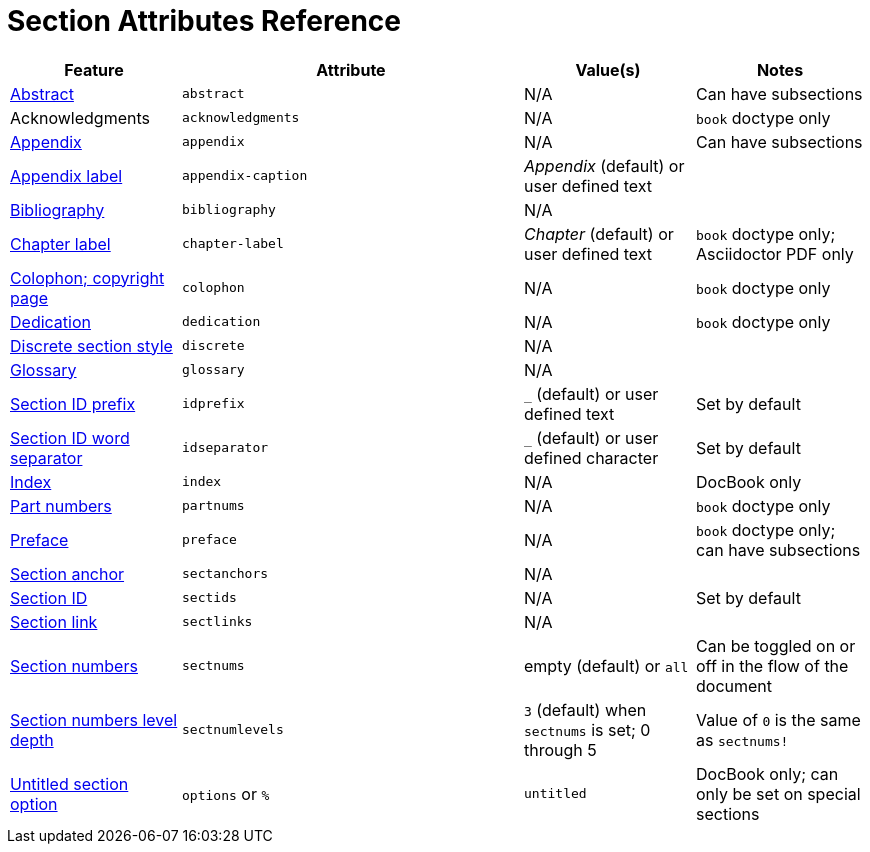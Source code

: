 = Section Attributes Reference
//sum-section.adoc

[cols="1,2,1,1"]
|===
|Feature |Attribute |Value(s) |Notes

|xref:abstract.adoc[Abstract]
|`abstract`
|N/A
|Can have subsections

|Acknowledgments
|`acknowledgments`
|N/A
|`book` doctype only

|xref:appendix.adoc[Appendix]
|`appendix`
|N/A
|Can have subsections

|xref:appendix.adoc#prefix[Appendix label]
|`appendix-caption`
|_Appendix_ (default) or user defined text
|

|xref:bibliography.adoc[Bibliography]
|`bibliography`
|N/A
|

|xref:part-and-chapter.adoc#chapter-label[Chapter label]
|`chapter-label`
|_Chapter_ (default) or user defined text
|`book` doctype only; Asciidoctor PDF only

|xref:colophon.adoc[Colophon; copyright page]
|`colophon`
|N/A
|`book` doctype only

|xref:dedication.adoc[Dedication]
|`dedication`
|N/A
|`book` doctype only

|xref:discrete.adoc[Discrete section style]
|`discrete`
|N/A
|

|xref:glossary.adoc[Glossary]
|`glossary`
|N/A
|

|xref:id.adoc#prefix[Section ID prefix]
|`idprefix`
|`_` (default) or user defined text
|Set by default
//Set to prepend string to generated section ID

|xref:id.adoc#separator[Section ID word separator]
|`idseparator`
|`_` (default) or user defined character
|Set by default
//Set to insert character between words in generated section ID

|xref:index.adoc[Index]
|`index`
|N/A
|DocBook only

|xref:part-and-chapter.adoc#partnums[Part numbers]
|`partnums`
|N/A
|`book` doctype only

|xref:preface.adoc[Preface]
|`preface`
|N/A
|`book` doctype only; can have subsections

|xref:id.adoc#anchor[Section anchor]
|`sectanchors`
|N/A
|
//Asciidoctor only

|xref:id.adoc#auto-id[Section ID]
|`sectids`
|N/A
|Set by default
//Autogenerates section IDs by default

|xref:id.adoc#link[Section link]
|`sectlinks`
|N/A
|
//Asciidoctor only

|xref:number.adoc[Section numbers]
|`sectnums`
|empty (default) or `all`
|Can be toggled on or off in the flow of the document
// replaces numbered in AsciiDoc.py

|xref:number.adoc#numlevels[Section numbers level depth]
|`sectnumlevels`
|`3` (default) when `sectnums` is set; 0 through 5
|Value of `0` is the same as `sectnums!`

|xref:level-and-title.adoc#untitled[Untitled section option]
|`options` or `%`
|`untitled`
|DocBook only; can only be set on special sections
//Asciidoctor only
|===

////
|xref:part-and-chapter.adoc#part-label[Part label]
|`part-label`
|_Part_ (default) or user defined text
|`book` doctype only
////
